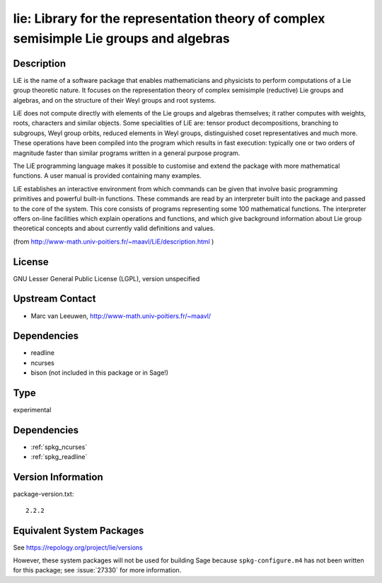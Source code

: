 .. _spkg_lie:

lie: Library for the representation theory of complex semisimple Lie groups and algebras
==================================================================================================

Description
-----------

LiE is the name of a software package that enables mathematicians and
physicists to perform computations of a Lie group theoretic nature. It
focuses on the representation theory of complex semisimple (reductive)
Lie groups and algebras, and on the structure of their Weyl groups and
root systems.

LiE does not compute directly with elements of the Lie groups and
algebras themselves; it rather computes with weights, roots, characters
and similar objects. Some specialities of LiE are: tensor product
decompositions, branching to subgroups, Weyl group orbits, reduced
elements in Weyl groups, distinguished coset representatives and much
more. These operations have been compiled into the program which results
in fast execution: typically one or two orders of magnitude faster than
similar programs written in a general purpose program.

The LiE programming language makes it possible to customise and extend
the package with more mathematical functions. A user manual is provided
containing many examples.

LiE establishes an interactive environment from which commands can be
given that involve basic programming primitives and powerful built-in
functions. These commands are read by an interpreter built into the
package and passed to the core of the system. This core consists of
programs representing some 100 mathematical functions. The interpreter
offers on-line facilities which explain operations and functions, and
which give background information about Lie group theoretical concepts
and about currently valid definitions and values.

(from http://www-math.univ-poitiers.fr/~maavl/LiE/description.html )

License
-------

GNU Lesser General Public License (LGPL), version unspecified


Upstream Contact
----------------

-  Marc van Leeuwen, http://www-math.univ-poitiers.fr/~maavl/

Dependencies
------------

-  readline
-  ncurses
-  bison (not included in this package or in Sage!)

Type
----

experimental


Dependencies
------------

- :ref:`spkg_ncurses`
- :ref:`spkg_readline`

Version Information
-------------------

package-version.txt::

    2.2.2


Equivalent System Packages
--------------------------

.. tab:: Debian/Ubuntu

   .. CODE-BLOCK:: bash

       $ sudo apt-get install lie 


.. tab:: Gentoo Linux

   .. CODE-BLOCK:: bash

       $ sudo emerge sci-mathematics/lie 


.. tab:: MacPorts

   .. CODE-BLOCK:: bash

       $ sudo port install LiE 


.. tab:: Nixpkgs

   .. CODE-BLOCK:: bash

       $ nix-env --install lie 


.. tab:: openSUSE

   .. CODE-BLOCK:: bash

       $ sudo zypper install LiE 



See https://repology.org/project/lie/versions

However, these system packages will not be used for building Sage
because ``spkg-configure.m4`` has not been written for this package;
see :issue:`27330` for more information.

